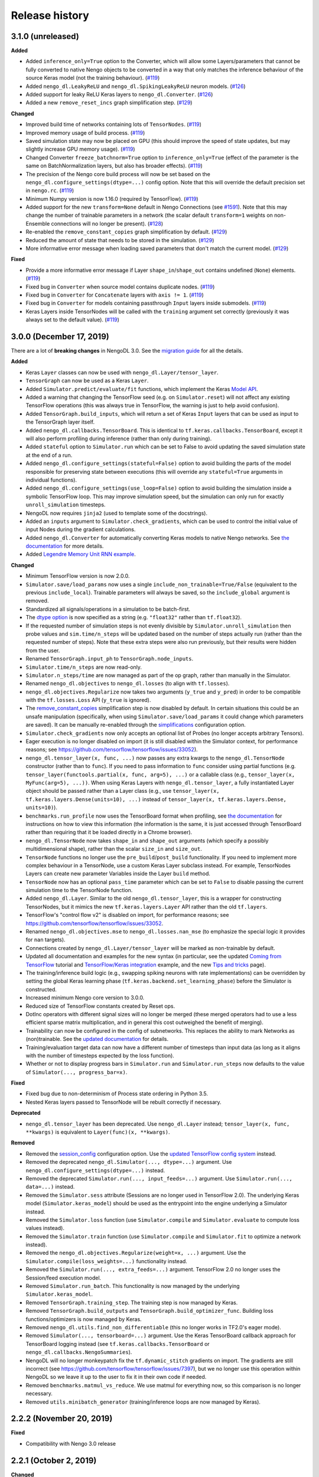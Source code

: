 Release history
===============

.. Changelog entries should follow this format:

   version (release date)
   ----------------------

   **section**

   - One-line description of change (link to GitHub issue/PR)

.. Changes should be organized in one of several sections:

   - Added
   - Changed
   - Fixed
   - Deprecated
   - Removed

3.1.0 (unreleased)
------------------

**Added**

- Added ``inference_only=True`` option to the Converter, which will allow some
  Layers/parameters that cannot be fully converted to native Nengo objects to be
  converted in a way that only matches the inference behaviour of the source Keras model
  (not the training behaviour). (`#119`_)
- Added ``nengo_dl.LeakyReLU`` and ``nengo_dl.SpikingLeakyReLU`` neuron models.
  (`#126`_)
- Added support for leaky ReLU Keras layers to ``nengo_dl.Converter``. (`#126`_)
- Added a new ``remove_reset_incs`` graph simplification step. (`#129`_)

**Changed**

- Improved build time of networks containing lots of ``TensorNodes``. (`#119`_)
- Improved memory usage of build process. (`#119`_)
- Saved simulation state may now be placed on GPU (this should improve the speed of
  state updates, but may slightly increase GPU memory usage). (`#119`_)
- Changed Converter ``freeze_batchnorm=True`` option to ``inference_only=True``
  (effect of the parameter is the same on BatchNormalization layers, but also has
  broader effects). (`#119`_)
- The precision of the Nengo core build process will now be set based on the
  ``nengo_dl.configure_settings(dtype=...)`` config option. Note that this will
  override the default precision set in ``nengo.rc``. (`#119`_)
- Minimum Numpy version is now 1.16.0 (required by TensorFlow). (`#119`_)
- Added support for the new ``transform=None`` default in Nengo Connections
  (see `#1591`_). Note that this may change the number of trainable parameters in a
  network (the scalar default ``transform=1`` weights on non-Ensemble connections will
  no longer be present). (`#128`_)
- Re-enabled the ``remove_constant_copies`` graph simplification by default. (`#129`_)
- Reduced the amount of state that needs to be stored in the simulation. (`#129`_)
- More informative error message when loading saved parameters that don't match
  the current model. (`#129`_)

**Fixed**

- Provide a more informative error message if Layer ``shape_in``/``shape_out`` contains
  undefined (``None``) elements. (`#119`_)
- Fixed bug in ``Converter`` when source model contains duplicate nodes. (`#119`_)
- Fixed bug in ``Converter`` for ``Concatenate`` layers with ``axis != 1``. (`#119`_)
- Fixed bug in ``Converter`` for models containing passthrough ``Input`` layers inside
  submodels. (`#119`_)
- Keras Layers inside TensorNodes will be called with the ``training`` argument set
  correctly (previously it was always set to the default value). (`#119`_)

.. _#119: https://github.com/nengo/nengo-dl/pull/119
.. _#1591: https://github.com/nengo/nengo/pull/1591
.. _#128: https://github.com/nengo/nengo-dl/pull/128
.. _#126: https://github.com/nengo/nengo-dl/pull/126
.. _#129: https://github.com/nengo/nengo-dl/pull/129

3.0.0 (December 17, 2019)
-------------------------

There are a lot of **breaking changes** in NengoDL 3.0. See the `migration guide
<https://www.nengo.ai/nengo-dl/migration-guide.html#nengodl-2-to-3>`_ for all the
details.

**Added**

- Keras ``Layer`` classes can now be used with ``nengo_dl.Layer/tensor_layer``.
- ``TensorGraph`` can now be used as a Keras ``Layer``.
- Added ``Simulator.predict/evaluate/fit`` functions, which
  implement the Keras
  `Model API <https://www.tensorflow.org/api_docs/python/tf/keras/Model>`_.
- Added a warning that changing the TensorFlow seed (e.g. on ``Simulator.reset``) will
  not affect any existing TensorFlow operations (this was always true in TensorFlow,
  the warning is just to help avoid confusion).
- Added ``TensorGraph.build_inputs``, which will return a set of Keras ``Input`` layers
  that can be used as input to the TensorGraph layer itself.
- Added ``nengo_dl.callbacks.TensorBoard``. This is identical to
  ``tf.keras.callbacks.TensorBoard``, except it will also perform profiling during
  inference (rather than only during training).
- Added ``stateful`` option to ``Simulator.run`` which can be set to False to avoid
  updating the saved simulation state at the end of a run.
- Added ``nengo_dl.configure_settings(stateful=False)`` option to avoid building the
  parts of the model responsible for preserving state between executions (this will
  override any ``stateful=True`` arguments in individual functions).
- Added ``nengo_dl.configure_settings(use_loop=False)`` option to avoid building the
  simulation inside a symbolic TensorFlow loop. This may improve simulation speed,
  but the simulation can only run for exactly ``unroll_simulation`` timesteps.
- NengoDL now requires ``jinja2`` (used to template some of the docstrings).
- Added an ``inputs`` argument to ``Simulator.check_gradients``, which can be used to
  control the initial value of input Nodes during the gradient calculations.
- Added ``nengo_dl.Converter`` for automatically converting Keras models to native
  Nengo networks.  See `the documentation
  <https://www.nengo.ai/nengo-dl/converter.html>`__ for more details.
- Added `Legendre Memory Unit RNN example
  <https://www.nengo.ai/nengo-dl/examples/lmu.html>`_.

**Changed**

- Minimum TensorFlow version is now 2.0.0.
- ``Simulator.save/load_params`` now uses a single
  ``include_non_trainable=True/False`` (equivalent to the previous
  ``include_local``). Trainable parameters will always be saved, so the
  ``include_global`` argument is removed.
- Standardized all signals/operations in a simulation to be batch-first.
- The `dtype option <https://www.nengo.ai/nengo-dl/config.html#dtype>`_ is now specified
  as a string (e.g. ``"float32"`` rather than ``tf.float32``).
- If the requested number of simulation steps is not evenly divisible by
  ``Simulator.unroll_simulation`` then probe values and ``sim.time/n_steps`` will be
  updated based on the number of steps actually run (rather than the requested
  number of steps).  Note that these extra steps were also run previously, but their
  results were hidden from the user.
- Renamed ``TensorGraph.input_ph`` to ``TensorGraph.node_inputs``.
- ``Simulator.time/n_steps`` are now read-only.
- ``Simulator.n_steps/time`` are now managed as part of the op graph, rather than
  manually in the Simulator.
- Renamed ``nengo_dl.objectives`` to ``nengo_dl.losses`` (to align with ``tf.losses``).
- ``nengo_dl.objectives.Regularize`` now takes two arguments (``y_true`` and ``y_pred``)
  in order to be compatible with the ``tf.losses.Loss`` API (``y_true`` is ignored).
- The `remove_constant_copies
  <https://www.nengo.ai/nengo-dl/reference.html#nengo_dl.graph_optimizer.remove_constant_copies>`_
  simplification step is now disabled by default.
  In certain situations this could be an unsafe manipulation (specifically,
  when using ``Simulator.save/load_params`` it could change which parameters are saved).
  It can be manually re-enabled through the
  `simplifications <https://www.nengo.ai/nengo-dl/config.html#simplifications>`_
  configuration option.
- ``Simulator.check_gradients`` now only accepts an optional list of Probes (no longer
  accepts arbitrary Tensors).
- Eager execution is no longer disabled on import (it is still disabled within the
  Simulator context, for performance reasons; see
  https://github.com/tensorflow/tensorflow/issues/33052).
- ``nengo_dl.tensor_layer(x, func, ...)`` now passes any extra kwargs to the
  ``nengo_dl.TensorNode`` constructor (rather than to ``func``). If you need to pass
  information to ``func`` consider using partial functions (e.g.
  ``tensor_layer(functools.partial(x, func, arg=5), ...)`` or a callable class
  (e.g., ``tensor_layer(x, MyFunc(arg=5), ...))``. When using Keras Layers with
  ``nengo_dl.tensor_layer``, a fully instantiated Layer
  object should be passed rather than a Layer class (e.g., use
  ``tensor_layer(x, tf.keras.layers.Dense(units=10), ...)`` instead of
  ``tensor_layer(x, tf.keras.layers.Dense, units=10)``).
- ``benchmarks.run_profile`` now uses the TensorBoard format when profiling,
  see `the documentation
  <https://www.tensorflow.org/tensorboard/tensorboard_profiling_keras>`_ for
  instructions on how to view this information (the information is the same, it is
  just accessed through TensorBoard rather than requiring that it be loaded directly
  in a Chrome browser).
- ``nengo_dl.TensorNode`` now takes ``shape_in`` and ``shape_out`` arguments (which
  specify a possibly multidimensional shape), rather
  than the scalar ``size_in`` and ``size_out``.
- ``TensorNode`` functions no longer use the ``pre_build``/``post_build`` functionality.
  If you need to implement more complex behaviour in a TensorNode, use a
  custom Keras Layer subclass instead.  For example, TensorNodes Layers can create new
  parameter Variables inside the Layer ``build`` method.
- ``TensorNode`` now has an optional ``pass_time`` parameter which can be set to
  ``False`` to disable passing the current simulation time to the TensorNode function.
- Added ``nengo_dl.Layer``. Similar to the old ``nengo_dl.tensor_layer``, this is a
  wrapper for constructing TensorNodes, but it mimics the new ``tf.keras.layers.Layer``
  API rather than the old ``tf.layers``.
- TensorFlow's "control flow v2" is disabled on import, for performance reasons; see
  https://github.com/tensorflow/tensorflow/issues/33052.
- Renamed ``nengo_dl.objectives.mse`` to ``nengo_dl.losses.nan_mse`` (to emphasize
  the special logic it provides for ``nan`` targets).
- Connections created by ``nengo_dl.Layer/tensor_layer`` will be marked as
  non-trainable by default.
- Updated all documentation and examples for the new syntax (in particular, see the
  updated `Coming from TensorFlow
  <https://www.nengo.ai/nengo-dl/examples/from-tensorflow.html#>`_ tutorial and
  `TensorFlow/Keras integration
  <https://www.nengo.ai/nengo-dl/examples/tensorflow-models.html>`_ example, and the
  new `Tips and tricks <https://www.nengo.ai/nengo-dl/tips.html>`_ page).
- The training/inference build logic (e.g., swapping spiking neurons with rate
  implementations) can be overridden by setting the global Keras learning phase
  (``tf.keras.backend.set_learning_phase``) before the Simulator is constructed.
- Increased minimum Nengo core version to 3.0.0.
- Reduced size of TensorFlow constants created by Reset ops.
- DotInc operators with different signal sizes will no longer be merged (these
  merged operators had to use a less efficient sparse matrix multiplication, and in
  general this cost outweighed the benefit of merging).
- Trainability can now be configured in the config of subnetworks. This replaces
  the ability to mark Networks as (non)trainable. See the `updated documentation
  <https://www.nengo.ai/nengo-dl/config.html#trainable>`__ for details.
- Training/evaluation target data can now have a different number of timesteps than
  input data (as long as it aligns with the number of timesteps expected by the
  loss function).
- Whether or not to display progress bars in ``Simulator.run`` and
  ``Simulator.run_steps`` now defaults to the value of
  ``Simulator(..., progress_bar=x)``.

**Fixed**

- Fixed bug due to non-determinism of Process state ordering in Python 3.5.
- Nested Keras layers passed to TensorNode will be rebuilt correctly if necessary.

**Deprecated**

- ``nengo_dl.tensor_layer`` has been deprecated. Use ``nengo_dl.Layer`` instead;
  ``tensor_layer(x, func, **kwargs)`` is equivalent to ``Layer(func)(x, **kwargs)``.

**Removed**

- Removed the `session_config
  <https://www.nengo.ai/nengo-dl/v2.2.1/config.html#session-config>`_ configuration
  option. Use the `updated TensorFlow config system
  <https://www.tensorflow.org/api_docs/python/tf/config>`_ instead.
- Removed the deprecated ``nengo_dl.Simulator(..., dtype=...)`` argument. Use
  ``nengo_dl.configure_settings(dtype=...)`` instead.
- Removed the deprecated ``Simulator.run(..., input_feeds=...)`` argument. Use
  ``Simulator.run(..., data=...)`` instead.
- Removed the ``Simulator.sess`` attribute (Sessions are no longer used in
  TensorFlow 2.0).  The underlying Keras model (``Simulator.keras_model``) should be
  used as the entrypoint into the engine underlying a Simulator instead.
- Removed the ``Simulator.loss`` function (use ``Simulator.compile`` and
  ``Simulator.evaluate`` to compute loss values instead).
- Removed the ``Simulator.train`` function (use ``Simulator.compile`` and
  ``Simulator.fit`` to optimize a network instead).
- Removed the ``nengo_dl.objectives.Regularize(weight=x, ...)`` argument. Use the
  ``Simulator.compile(loss_weights=...)`` functionality instead.
- Removed the ``Simulator.run(..., extra_feeds=...)`` argument. TensorFlow 2.0 no longer
  uses the Session/feed execution model.
- Removed ``Simulator.run_batch``. This functionality is now managed by the underlying
  ``Simulator.keras_model``.
- Removed ``TensorGraph.training_step``. The training step is now managed by Keras.
- Removed ``TensorGraph.build_outputs`` and ``TensorGraph.build_optimizer_func``.
  Building loss functions/optimizers is now managed by Keras.
- Removed ``nengo_dl.utils.find_non_differentiable`` (this no longer works in TF2.0's
  eager mode).
- Removed ``Simulator(..., tensorboard=...)`` argument. Use the Keras TensorBoard
  callback approach for TensorBoard logging instead (see
  ``tf.keras.callbacks.TensorBoard`` or ``nengo_dl.callbacks.NengoSummaries``).
- NengoDL will no longer monkeypatch fix the ``tf.dynamic_stitch`` gradients on import.
  The gradients are still incorrect (see
  https://github.com/tensorflow/tensorflow/issues/7397), but we no longer use this
  operation within NengoDL so we leave it up to the user to fix it in their own code
  if needed.
- Removed ``benchmarks.matmul_vs_reduce``. We use matmul for everything now, so this
  comparison is no longer necessary.
- Removed ``utils.minibatch_generator`` (training/inference loops are now managed
  by Keras).

2.2.2 (November 20, 2019)
-------------------------

**Fixed**

- Compatibility with Nengo 3.0 release

2.2.1 (October 2, 2019)
-----------------------

**Changed**

- Update testing framework to use new nengo pytest ecosystem (``pytest-rng``,
  ``pytest-allclose``, and ``pytest-nengo``)
- Disable TensorFlow 2.0 behaviour (e.g. control flow v2) by default.  This will be
  re-enabled when full TensorFlow 2.0 support is added.

**Fixed**

- Fixed ``tensorflow-gpu`` installation check in pep517-style isolated build
  environments.

2.2.0 (July 24, 2019)
---------------------

**Added**

- Added a
  `new example <https://www.nengo.ai/nengo-dl/examples/tensorflow-models>`_
  demonstrating how to integrate a Keras model with NengoDL (thanks to new
  contributor `@NickleDave <https://github.com/NickleDave>`_).
- Added support for TensorFlow 2.0 (pre-release).
- Added support for sparse transforms
  (see https://github.com/nengo/nengo/pull/1532).
- Added support for stateful Processes
  (see https://github.com/nengo/nengo/pull/1387).

**Changed**

- The default session will now be set to the NengoDL session before calling
  TensorNodes' ``post_build`` function.
- Renamed the pytest ``unroll_simulation`` argument to ``unroll-simulation``.
- Switched to nengo-bones templating system for TravisCI config/scripts.
- NengoDL will disable eager execution on import (and will probably not
  work properly if it is manually re-enabled).
- Increased minimum numpy version to 1.14.5 (required by TensorFlow 1.14).
- Minimum Nengo version is now 2.8.0.
- Update LinearFilter synapse implementation to match recent changes in
  Nengo core (see https://github.com/nengo/nengo/pull/1535).

**Fixed**

- Fixed TensorFlow seeding so that randomness can be reliably controlled by
  setting the Simulator seed.
- Improved robustness of ``tensorflow-gpu`` installation check (in particular,
  it will now correctly detect GPU dists installed through ``conda``).
- Fixed inspection of ``TensorNode.tensor_func`` arguments for partial
  functions.
- Simulator seed will now be deterministic for a given top-level Network seed.
- Raise a more informative error if user attempts to pickle a Simulator
  (this is not possible to do with TensorFlow sessions; see
  `the documentation
  <https://www.nengo.ai/nengo-dl/simulator.html#saving-and-loading-parameters>`__
  for other methods of saving/loading a NengoDL model).

**Removed**

- NengoDL no longer supports Python 3.4 (official support for 3.4 ended in
  March 2019).


2.1.1 (January 11, 2019)
------------------------

**Added**

- Added ``nengo_dl.obj`` as a shortcut alias for ``nengo_dl.objectives``.
- Added tutorial for `Nengo users coming to NengoDL
  <https://www.nengo.ai/nengo-dl/examples/from-nengo.html>`_
- Added tutorial for `TensorFlow users coming to NengoDL
  <https://www.nengo.ai/nengo-dl/examples/from-tensorflow.html>`_

**Changed**

- Increased minimum ``progressbar2`` version to 3.39.0.
- We now only provide ``sdist`` releases, not ``bdist_wheel``. Due to the way
  the TensorFlow packages are organized, ``bdist_wheel``  forces any existing
  TensorFlow installations (e.g. ``tensorflow-gpu`` or ``tf-nightly``)
  to be overwritten by ``tensorflow``, which we don't want to do.

**Removed**

- Removed the ``nef-init`` tutorial (replaced by the new ``from-nengo``
  tutorial).

2.1.0 (December 5, 2018)
------------------------

**Added**

- Added a built-in objective to assist in applying regularization during
  training.
- Added `keep_history config option
  <https://www.nengo.ai/nengo-dl/config.html#keep-history>`_, which can be set
  to ``False`` on Probes if only the data from the most recent simulation step
  is desired (as opposed to the default behaviour of keeping the data from
  all steps).

**Changed**

- Moved ``utils.mse`` to ``objectives.mse``.
- ``sim.loss`` will now apply ``nengo_dl.objectives.mse`` to all probes in
  ``data`` if no explicit ``objective`` is given (mirroring the default
  behaviour in ``sim.train``).
- The Spaun benchmark network will now be installed through pip rather than
  manually cloning and importing the repo.

**Fixed**

- Fixed objective argument parsing if objective is a callable class or method.
- Fixed bug in ``sim.train`` 1-step synapse warning when explicitly specifying
  ``n_steps`` (rather than passing in ``data``).

**Deprecated**

- Passing ``"mse"`` as the objective in ``sim.train``/``sim.loss`` is no longer
  supported.  Use the function ``nengo_dl.objectives.mse`` instead.

2.0.0 (November 23, 2018)
-------------------------

**Breaking API changes**

- ``sim.train`` and ``sim.loss`` now accept a single ``data`` argument, which
  combines the previous ``inputs`` and ``targets`` arguments. For example,

  .. code-block:: python

    sim.train({my_node: x}, {my_probe: y}, ...)

  is now equivalent to

  .. code-block:: python

    sim.train({my_node: x, my_probe: y}, ...)

  The motivation for this change is that not all objective functions require
  target values. Switching to the more generic ``data`` argument simplifies
  the API and makes it more flexible, allowing users to specify whatever
  training/loss data is actually required.
- The ``objective`` argument in ``sim.train``/``sim.loss`` is now always
  specified as a dictionary mapping probes to objective functions.  Note that
  this was available but optional previously; it was also possible to pass
  a single value for the objective function, which would be applied to all
  probes in ``targets``.  The latter is no longer supported.  For example,

  .. code-block:: python

    sim.train(..., objective="mse")

  must now be explicitly specified as

  .. code-block:: python

    sim.train(..., objective={my_probe: "mse"})

  The motivation for this change is that, especially with the other new
  features introduced in the 2.0 update, there were a lot of different ways to
  specify the ``objective`` argument.  This made it somewhat unclear how
  exactly this argument worked, and the automatic "broadcasting" was also
  ambiguous (e.g., should the single objective be applied to each probe
  individually, or to all of them together?).  Making the argument explicit
  helps clarify the mental model.

**Added**

- An integer number of steps can now be passed for the
  ``sim.loss``/``sim.train`` data argument, if no input/target data is
  required.
- The ``objective`` dict in ``sim.train``/``sim.loss`` can now contain
  tuples of probes as the keys, in which case the objective function will be 
  called with a corresponding tuple of probe/target values as each argument.
- Added the ``sim.run_batch`` function.  This exposes all the functionality
  that the ``sim.run``/``sim.train``/``sim.loss`` functions are based on,
  allowing advanced users full control over how to run a NengoDL simulation.
- Added option to disable progress bar in ``sim.train`` and ``sim.loss``.
- Added ``training`` argument to ``sim.loss`` to control whether the loss
  is evaluated in training or inference mode.
- Added support for the new Nengo ``Transform`` API (see
  https://github.com/nengo/nengo/pull/1481).

**Changed**

- Custom objective functions passed to ``sim.train``/``sim.loss`` can now
  accept a single argument (``my_objective(outputs): ...`` instead of
  ``my_objective(outputs, targets): ...``) if no target values are required.
- ``utils.minibatch_generator`` now accepts a single ``data`` argument rather
  than ``inputs`` and ``targets`` (see discussion in "Breaking API changes").
- ``sim.training_step`` is now the same as
  ``tf.train.get_or_create_global_step()``.
- Switched documentation to new
  `nengo-sphinx-theme <https://github.com/nengo/nengo-sphinx-theme>`_.
- Reorganized documentation into "User guide" and "API reference" sections.
- Improve build speed of models with large constants
  (`#69 <https://github.com/nengo/nengo-dl/pull/69>`_)
- Moved op-specific merge logic into the ``OpBuilder`` classes.

**Fixed**

- Ensure that training step is always updated before TensorBoard events are
  added (previously it could update before or after depending on the platform).

**Deprecated**

- The ``sim.run`` ``input_feeds`` argument has been renamed to ``data`` (for
  consistency with other simulator functions).

**Removed**

- NengoDL no longer supports Python 2 (see https://python3statement.org/ for
  more information)

1.2.1 (November 2, 2018)
------------------------

**Added**

- Added a warning if users run one-timestep training with a network containing
  synaptic filters.

**Changed**

- Test Simulator parameters are now controlled through pytest arguments,
  rather than environment variables.
- Disable INFO-level TensorFlow logging (from C side) on import.  Added a
  NengoDL log message indicating the device the simulation will run on, as
  a more concise replacement.
- Boolean signals are now supported
  (`#61 <https://github.com/nengo/nengo-dl/issues/61>`_)

**Fixed**

- Avoid backpropagating NaN gradients from spiking neurons.
- Fixed an error that was thrown when calling ``get_tensor`` on a ``Signal``
  that was first initialized inside the Simulation while loop
  (`#56 <https://github.com/nengo/nengo-dl/issues/56>`_)
- Allow TensorNodes to run in Nengo GUI.
- Avoid bug in TensorFlow 1.11.0 that prevents certain models from
  running (see https://github.com/tensorflow/tensorflow/issues/23383). Note
  that this doesn't prevent this from occurring in user models, as we cannot
  control the model structure there. If your model hangs indefinitely when
  you call ``sim.train``, try downgrading to TensorFlow 1.10.0.
- Ensure that ``sim.training_step`` is always updated after the optimization
  step (in certain race conditions it would sometimes update part-way through
  the optimization step).

1.2.0 (September 5, 2018)
-------------------------

**Added**

- NengoDL will now automatically use a rate-based approximation to compute the
  gradient for spiking neuron types, if one is known (no more need to manually
  swap neuron types for training and inference).
- Added ``nengo_dl.configure_settings(inference_only=True)`` option, which will
  build the network in inference-only mode.  This will slightly improve the
  inference speed of the simulation, but the network will not be trainable.
- Added ``nengo_dl.configure_settings(lif_smoothing=x)`` option, which will
  control how much smoothing is applied to the LIF function during gradient
  calculations (if any).
- Added `documentation <https://www.nengo.ai/nengo-dl/config.html>`__ on the
  various NengoDL config options.
- Added better validation for TensorNode output when ``size_out != None``
  (`#51 <https://github.com/nengo/nengo-dl/issues/51>`_)

**Changed**

- More informative error message if the user tries to pass target values for
  a probe that isn't used in the objective function.
- Switched to ADD_N gradient accumulation (from TREE); this will increase
  the memory usage during training, but improve performance.
- Revert to ``Timeline`` profiling method. ``tf.profiler`` can produce
  incorrect output, and isn't maintained any more
  (https://github.com/tensorflow/tensorflow/issues/15214#issuecomment-382442357)
- Reduce memory usage during training by caching temporary variables used
  when computing ``ScatterUpdate`` gradient.
- Increase minimum TensorFlow version to 1.4.0.
- Increased minimum NumPy version to 1.12.1 (required by TensorFlow)
- Sort write signals as well as reads during graph optimization (encourages
  tighter partitioning, which can improve training/inference speed).
- Moved ``configure_settings`` from ``utils.py`` to ``config.py``.

**Fixed**

- Fixed a bug where
  ``nengo_dl.dists.VarianceScaling(..., distribution="normal")`` did not
  respect the seed if one was given.

**Deprecated**

- The ``Simulator(dtype=...)`` argument has been deprecated; use
  ``nengo_dl.configure_settings(dtype=...)`` instead.  Will be removed in
  1.3.0.

1.1.0 (July 24, 2018)
---------------------

**Added**

- The default TensorFlow Session is now set to the underlying Simulator session
  within the Simulator context.
- Added CLI for benchmarks.py
- Added ``sim.freeze_params`` tool, to more easily extract model parameters for
  reuse in different Simulators.
- Added `documentation on saving and loading model parameters
  <https://www.nengo.ai/nengo-dl/simulator.html#saving-and-loading-parameters>`_.
- Added `Spaun <https://science.sciencemag.org/content/338/6111/1202.full>`_
  example in ``benchmarks.py``

**Changed**

- Move ``tensorflow-gpu`` installation check to Simulator init, and only apply
  if ``device=None``.
- Switched to ``pylint`` for style checks.
- TensorFlow INFO-level log messages are now disabled by default on import
- All previous releases now tracked in documentation
- Updated spiking MNIST example to simplify and improve performance.
- Passing unknown configuration options to ``nengo_dl.configure_settings``
  will now give a more explicit error message.
- Improved speed of parameter fetching though ``get_nengo_params``
- Raise a warning if user tries to train a network with non-differentiable
  elements (requires ``tensorflow>=1.9.0``)
- Improved accuracy of ``SoftLIFRate`` implementation for small values (`#45
  <https://github.com/nengo/nengo-dl/pull/45>`_)
- Simplified how ``TensorSignals`` are loaded into the TensorFlow graph

**Fixed**

- Better handling of Simulator errors not associated with a specific op (fixes
  `#41 <https://github.com/nengo/nengo-dl/issues/41>`_)
- Fixed node outputs changing after simulator is built (fixes `#4
  <https://github.com/nengo/nengo-dl/issues/4>`__)
- Fixed some broken cross references in the documentation
- Fixed several edge cases for ``get_nengo_params``; don't use trained gains
  for direct neuron connections, error raised if ``get_nengo_params`` applied
  to an Ensemble with Direct neurons
- Compatible with ``tensorflow==1.9.0`` release
- Fixed bug in ``nengo_dl.configure_settings(session_config=...)`` when passing
  a pre-build model to the Simulator instead of a Network
- Fixed TensorFlow version comparisons for 1.10.0

**Deprecated**

- ``Simulator.trange`` argument ``dt`` has been deprecated (replaced with
  ``sample_every``, see https://github.com/nengo/nengo/pull/1384)

**Removed**

- Removed ``nengo_dl.DATA_DIR`` constant
- Removed ``benchmarks.compare_backends`` (use
  ``whitepaper2018_plots.py:compare_backends`` instead)
- Removed ``ghp-import`` dependency


1.0.0 (May 30, 2018)
--------------------

**Added**

- User can now directly specify the output error gradient, rather than using
  targets/objective (useful for when you have some external process for
  computing error that is not easy to implement as an objective function).
  See `the documentation
  <https://www.nengo.ai/nengo-dl/v1.0.0/training.html#objective>`__ for details.
- Added `NengoDL white paper <https://arxiv.org/abs/1805.11144>`_

**Changed**

- Extra requirements for documentation/testing are now stored in ``setup.py``'s
  ``extra_requires`` instead of ``requirements-*.txt``.  For example, instead
  of doing ``pip install -r requirements-test.txt``, instead use
  ``pip install nengo-dl[tests]`` (or ``pip install -e .[tests]`` for a
  developer installation).
- Improved efficiency of PES implementation

**Removed**

- Removed ``sphinxcontrib-versioning`` dependency for building documentation

0.6.2 (May 4, 2018)
-------------------

**Added**

- Added ``sim.get_nengo_params`` function to more easily extract
  model parameters for reuse when building different models.
- Added ``Simulator(..., progress_bar=False)`` option to disable the progress
  information printed to console when the network is building.
- TensorFlow session config options can now be set using
  ``nengo_dl.configure_settings`` (e.g.,
  ``nengo_dl.configure_settings(session_config={"gpu_options.allow_growth": True})``)
- The signal sorting/graph simplificaton functions can now be configured
  through ``nengo_dl.configure_settings``
- Added ``extra_feeds`` parameter to ``sim.run/train/loss``, which can be
  used to feed Tensor values directly into the TensorFlow session

**Changed**

- Improved speed of PES implementation by adding a custom operator.
- Renamed project from ``nengo_dl`` to ``nengo-dl`` (to be more consistent with
  standard conventions).  This only affects the display name of the project
  on PyPI/GitHub, and the documentation now resides at
  https://www.nengo.ai/nengo-dl/; there are no functional changes to user code.
- Minor efficiency improvements to graph planner
- Avoid using ``tf.constant``, to get around TensorFlow's 2GB limit on graph
  size when building large models

**Fixed**

- Checking ``nengo_dl`` version without ``nengo`` installed will no longer
  result in an error.
- Updated progress bar to work with ``progressbar2>=3.37.0``
- Updated PES implementation to work with generic synapse types
  (see https://github.com/nengo/nengo/pull/1095)
- Fixed installation to work with ``pip>=10.0``
- Fixed bug when using a TensorNode with a ``pre_build`` function and
  ``size_in==0``

0.6.1 (March 7, 2018)
---------------------

**Added**

- Added TensorFlow implementation for ``nengo.SpikingRectifiedLinear`` neuron
  type.

**Changed**

- Optimizer variables (e.g., momentum values) will only be initialized the
  first time that optimizer is passed to ``sim.train``.  Subsequent calls to
  ``sim.train`` will resume with the values from the previous call.
- Low-level simulation input/output formats have been reworked to make them
  slightly easier to use (for users who want to bypass ``sim.run`` or
  ``sim.train`` and access the TensorFlow session directly).
- Batch dimension will always be first (if present) when checking model
  parameters via ``sim.data``.
- TensorFlow ops created within the Simulator context will now default to
  the same device as the Simulator.
- Update minimum Nengo version to 2.7.0

**Fixed**

- Better error message if training data has incorrect rank
- Avoid reinstalling TensorFlow if one of the nightly build packages is already
  installed
- Lowpass synapse can now be applied to multidimensional inputs
- TensorNodes will no longer be built into the default graph when checking
  their output dimensionality.

**Removed**

- Removed ``utils.cast_dtype`` function

0.6.0 (December 13, 2017)
-------------------------

**Added**

- The ``SoftLIFRate`` neuron type now has an ``amplitude`` parameter, which
  scales the output in the same way as the new ``amplitude`` parameter in
  ``LIF``/``LIFRate`` (see `Nengo PR #1325
  <https://github.com/nengo/nengo/pull/1325>`_).
- Added ``progress_bar=False`` option to ``sim.run``, which will disable the
  information about the simulation status printed to standard output (`#17
  <https://github.com/nengo/nengo-dl/issues/17>`_).
- Added progress bars for the build/simulation process.
- Added truncated backpropagation option to ``sim.train`` (useful for reducing
  memory usage during training).  See `the documentation for details
  <https://www.nengo.ai/nengo-dl/v0.6.0/training.html#truncation>`__.

**Changed**

- Changed the default ``tensorboard`` argument in ``Simulator`` from ``False``
  to ``None``
- Use the new `tf.profiler
  <https://github.com/tensorflow/docs/blob/r1.14/site/en/api_docs/python/tf/profiler/profile.md>`_
  tool to collect profiling data in ``sim.run_steps`` and ``sim.train`` when
  ``profile=True``.
- Minor improvements to efficiency of build process.
- Minor improvements to simulation efficiency targeting small ops
  (``tf.reshape/identity/constant``).
- Process inputs are now reseeded for each input when batch processing (if seed
  is not manually set).
- Users can pass a dict of config options for the ``profile`` argument in
  ``run_steps``/``train``, which will be passed on to the TensorFlow
  profiler; see the ``tf.profiler`` documentation for the `available options
  <https://github.com/tensorflow/tensorflow/blob/master/tensorflow/core/profiler/g3doc/options.md>`_.

**Removed**

- Removed ``backports.print_function`` dependency

**Fixed**

- Fixed a bug where input nodes that were only read as a view were not
  feedable
- Updated ``tensorflow-gpu`` installation check
- Improved numerical stability of ``LIFRate`` gradients  (`#26 
  <https://github.com/nengo/nengo-dl/issues/26>`_)
- Added more informative error message when data is provided with fewer items
  than ``sim.minibatch_size`` (`#30 <https://github.com/nengo/nengo-dl/issues/30>`_)

0.5.2 (October 11, 2017)
------------------------

**Added**

- TensorNode outputs can now define a ``post_build`` function that will be
  executed after the simulation is initialized (see the `TensorNode
  documentation for details
  <https://www.nengo.ai/nengo-dl/tensor_node.html>`_).
- Added functionality for outputting summary data during the training process
  that can be viewed in TensorBoard (see the `sim.train documentation
  <https://www.nengo.ai/nengo-dl/v0.5.2/training.html#summaries>`__).
- Added some examples demonstrating how to use Nengo DL in a more complicated
  task using semantic pointers to encode/retrieve information
- Added ``sim.training_step`` variable which will track the current training
  iteration (can be used, e.g., for TensorFlow's variable learning rate
  operations).
- Users can manually create ``tf.summary`` ops and pass them to ``sim.train``
  summaries
- The Simulator context will now also set the default TensorFlow graph to the
  one associated with the Simulator (so any TensorFlow ops created within the
  Simulator context will automatically be added to the correct graph)
- Users can now specify a different objective for each output probe during
  training/loss calculation (see the `sim.train documentation
  <https://www.nengo.ai/nengo-dl/v0.5.2/training.html#objective>`__).

**Changed**

- Resetting the simulator now only rebuilds the necessary components in the
  graph (as opposed to rebuilding the whole graph)
- The default ``"mse"`` loss implementation will now automatically convert
  ``np.nan`` values in the target to zero error
- If there are multiple target probes given to ``sim.train``/``sim.loss`` the
  total error will now be summed across probes (instead of averaged)

**Fixed**

- ``sim.data`` now implements the full ``collections.Mapping`` interface
- Fixed bug where signal order was non-deterministic for Networks containing
  objects with duplicate names
  (`#9 <https://github.com/nengo/nengo-dl/issues/9>`_)
- Fixed bug where non-slot optimizer variables were not initialized
  (`#11 <https://github.com/nengo/nengo-dl/issues/11>`_)
- Implemented a modified PES builder in order to avoid slicing encoders on
  non-decoded PES connections
- TensorBoard output directory will be automatically created if it doesn't
  exist

0.5.1 (August 28, 2017)
-----------------------

**Changed**

- ``sim.data[obj]`` will now return live parameter values from the simulation,
  rather than initial values from the build process.  That means that it can
  be used to get the values of object parameters after training, e.g.
  ``sim.data[my_conn].weights``.
- Increased minimum Nengo version to 2.5.0.
- Increased minimum TensorFlow version to 1.3.0.

0.5.0 (July 11, 2017)
---------------------

**Added**

- Added ``nengo_dl.tensor_layer`` to help with the construction of
  layer-style TensorNodes (see the `TensorNode documentation
  <https://www.nengo.ai/nengo-dl/tensor_node.html>`_)
- Added an example demonstrating `how to train a neural network
  that can run in spiking neurons
  <https://www.nengo.ai/nengo-dl/examples/spiking_mnist.html>`_
- Added some distributions for weight initialization to ``nengo_dl.dists``
- Added ``sim.train(..., profile=True)`` option to collect profiling
  information during training
- Added new methods to simplify the Nengo operation graph, resulting in faster
  simulation/training speed
- The default graph planner can now be modified by setting the ``planner``
  attribute on the top-level Network config
- Added TensorFlow implementation for general linear synapses
- Added ``backports.tempfile`` and ``backports.print_function`` requirement for
  Python 2.7 systems

**Changed**

- Increased minimum TensorFlow version to 1.2.0
- Improved error checking for input/target data
- Improved efficiency of stateful gradient operations, resulting in faster
  training speed
- The functionality for ``nengo_dl.configure_trainable`` has been subsumed into
  the more general ``nengo_dl.configure_settings(trainable=x)``.  This has
  resulted in some small changes to how trainability is controlled within
  subnetworks; see the `updated documentation
  <https://www.nengo.ai/nengo-dl/simulator.html#choosing-which-elements-to-optimize>`_
  for details.
- Calling ``Simulator.train``/``Simulator.loss`` no longer resets the internal
  state of the simulation (so they can be safely intermixed with calls to
  ``Simulator.run``)

**Deprecated**

- The old ``step_blocks``/``unroll_simulation`` syntax has been fully
  deprecated, and will result in errors if used

**Fixed**

- Fixed bug related to changing the output of a Node after the model is
  constructed (`#4 <https://github.com/nengo/nengo-dl/issues/4>`_)
- Order of variable creation is now deterministic (helps make saving/loading
  parameters more reliable)
- Configuring whether or not a model element is trainable does not affect
  whether or not that element is minibatched
- Correctly reuse variables created inside a TensorNode when
  ``unroll_simulation`` > 1
- Correctly handle probes that aren't connected to any ops
- Swapped ``fan_in``/``fan_out`` in ``dists.VarianceScaling`` to align with
  the standard definitions
- Temporary patch to fix memory leak in TensorFlow (see
  `#11273 <https://github.com/tensorflow/tensorflow/issues/11273>`_)
- Fixed bug related to nodes that had matching output functions but different
  size_out
- Fixed bug related to probes that do not contain any data yet

0.4.0 (June 8, 2017)
--------------------

**Added**

- Added ability to manually specify which parts of a model are trainable
  (see the `sim.train documentation
  <https://www.nengo.ai/nengo-dl/v0.4.0/training.html>`_)
- Added some code examples (see the ``docs/examples`` directory, or the
  `pre-built examples in the documentation
  <https://www.nengo.ai/nengo-dl/examples.html>`_)
- Added the SoftLIFRate neuron type for training LIF networks (based on
  `this paper <https://arxiv.org/abs/1510.08829>`_)

**Changed**

- Updated TensorFuncParam to new Nengo Param syntax
- The interface for Simulator ``step_blocks``/``unroll_simulation`` has been
  changed.  Now ``unroll_simulation`` takes an integer as argument which is
  equivalent to the old ``step_blocks`` value, and ``unroll_simulation=1`` is
  equivalent to the old ``unroll_simulation=False``.  For example,
  ``Simulator(..., unroll_simulation=True, step_blocks=10)`` is now equivalent
  to ``Simulator(..., unroll_simulation=10)``.
- Simulator.train/Simulator.loss no longer require ``step_blocks`` (or the new
  ``unroll_simulation``) to be specified; the number of steps to train across
  will now be inferred from the input data.


0.3.1 (May 12, 2017)
--------------------

**Added**

- Added more documentation on Simulator arguments

**Changed**

- Improved efficiency of tree_planner, made it the new default planner

**Fixed**

- Correctly handle input feeds when n_steps > step_blocks
- Detect cycles in transitive planner
- Fix bug in uneven step_blocks rounding
- Fix bug in Simulator.print_params
- Fix bug related to merging of learning rule with different dimensionality
- Use tf.Session instead of tf.InteractiveSession, to avoid strange side
  effects if the simulator isn't closed properly


0.3.0 (April 25, 2017)
----------------------

**Added**

- Use logger for debug/builder output
- Implemented TensorFlow gradients for sparse Variable update Ops, to allow
  models with those elements to be trained
- Added tutorial/examples on using ``Simulator.train``
- Added support for training models when ``unroll_simulation=False``
- Compatibility changes for Nengo 2.4.0
- Added a new graph planner algorithm, which can improve simulation speed at
  the cost of build time

**Changed**

- Significant improvements to simulation speed

  - Use sparse Variable updates for signals.scatter/gather
  - Improved graph optimizer memory organization
  - Implemented sparse matrix multiplication op, to allow more aggressive
    merging of DotInc operators

- Significant improvements to build speed

  - Added early termination to graph optimization
  - Algorithmic improvements to graph optimization functions

- Reorganized documentation to more clearly direct new users to relevant
  material

**Fixed**

- Fix bug where passing a built model to the Simulator more than once would
  result in an error
- Cache result of calls to ``tensor_graph.build_loss/build_optimizer``, so that
  we don't unnecessarily create duplicate elements in the graph on repeated
  calls
- Fix support for Variables on GPU when ``unroll_simulation=False``
- SimPyFunc operators will always be assigned to CPU, even when
  ``device="/gpu:0"``, since there is no GPU kernel
- Fix bug where ``Simulator.loss`` was not being computed correctly for
  models with internal state
- Data/targets passed to ``Simulator.train`` will be truncated if not evenly
  divisible by the specified minibatch size
- Fixed bug where in some cases Nodes with side effects would not be run if
  their output was not used in the simulation
- Fixed bug where strided reads that cover a full array would be interpreted as
  non-strided reads of the full array


0.2.0 (March 13, 2017)
----------------------

Initial release of TensorFlow-based NengoDL


0.1.0 (June 12, 2016)
---------------------

Initial release of Lasagne-based NengoDL
